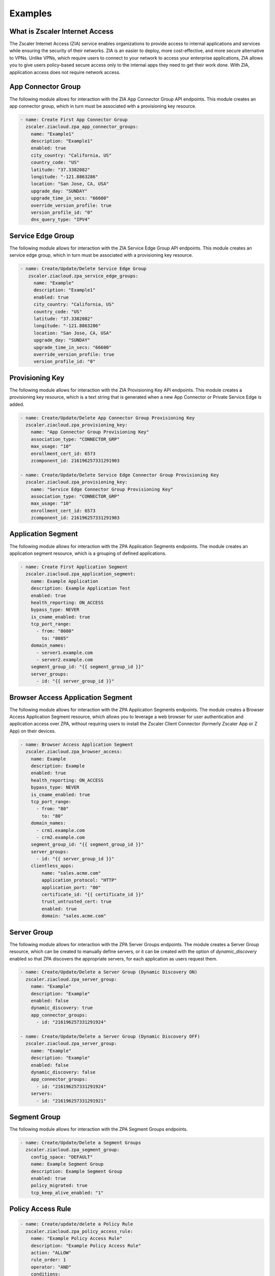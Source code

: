 ========
Examples
========

What is Zscaler Internet Access
===============================

The Zscaler Internet Access (ZIA) service enables organizations to provide access to internal applications and services while ensuring the security of their networks.
ZIA is an easier to deploy, more cost-effective, and more secure alternative to VPNs. Unlike VPNs, which require users to connect to your network to access your enterprise applications,
ZIA allows you to give users policy-based secure access only to the internal apps they need to get their work done. With ZIA, application access does not require network access.

App Connector Group
===================

The following module allows for interaction with the ZIA App Connector Group API endpoints.
This module creates an app connector group, which in turn must be associated with a provisioning key resource.

.. code-block:: yaml

    - name: Create First App Connector Group
      zscaler.ziacloud.zpa_app_connector_groups:
        name: "Example1"
        description: "Example1"
        enabled: true
        city_country: "California, US"
        country_code: "US"
        latitude: "37.3382082"
        longitude: "-121.8863286"
        location: "San Jose, CA, USA"
        upgrade_day: "SUNDAY"
        upgrade_time_in_secs: "66600"
        override_version_profile: true
        version_profile_id: "0"
        dns_query_type: "IPV4"

Service Edge Group
==================

The following module allows for interaction with the ZIA Service Edge Group API endpoints.
This module creates an service edge group, which in turn must be associated with a provisioning key resource.

.. code-block:: yaml

   - name: Create/Update/Delete Service Edge Group
      zscaler.ziacloud.zpa_service_edge_groups:
        name: "Example"
        description: "Example1"
        enabled: true
        city_country: "California, US"
        country_code: "US"
        latitude: "37.3382082"
        longitude: "-121.8863286"
        location: "San Jose, CA, USA"
        upgrade_day: "SUNDAY"
        upgrade_time_in_secs: "66600"
        override_version_profile: true
        version_profile_id: "0"

Provisioning Key
================

The following module allows for interaction with the ZIA Provisioning Key API endpoints.
This module creates a provisioning key resource, which is a text string that is generated when a new App Connector
or Private Service Edge is added.

.. code-block:: yaml

    - name: Create/Update/Delete App Connector Group Provisioning Key
      zscaler.ziacloud.zpa_provisioning_key:
        name: "App Connector Group Provisioning Key"
        association_type: "CONNECTOR_GRP"
        max_usage: "10"
        enrollment_cert_id: 6573
        zcomponent_id: 216196257331291903

    - name: Create/Update/Delete Service Edge Connector Group Provisioning Key
      zscaler.ziacloud.zpa_provisioning_key:
        name: "Service Edge Connector Group Provisioning Key"
        association_type: "CONNECTOR_GRP"
        max_usage: "10"
        enrollment_cert_id: 6573
        zcomponent_id: 216196257331291903


Application Segment
===================

The following module allows for interaction with the ZPA Application Segments endpoints.
The module creates an application segment resource, which is a grouping of defined applications.

.. code-block:: yaml

    - name: Create First Application Segment
      zscaler.ziacloud.zpa_application_segment:
        name: Example Application
        description: Example Application Test
        enabled: true
        health_reporting: ON_ACCESS
        bypass_type: NEVER
        is_cname_enabled: true
        tcp_port_range:
          - from: "8080"
            to: "8085"
        domain_names:
          - server1.example.com
          - server2.example.com
        segment_group_id: "{{ segment_group_id }}"
        server_groups:
          - id: "{{ server_group_id }}"

Browser Access Application Segment
==================================

The following module allows for interaction with the ZPA Application Segments endpoints.
The module creates a Browser Access Application Segment resource, which allows you to leverage
a web browser for user authentication and application access over ZPA, without requiring users
to install the Zscaler Client Connector (formerly Zscaler App or Z App) on their devices.

.. code-block:: yaml

    - name: Browser Access Application Segment
      zscaler.ziacloud.zpa_browser_access:
        name: Example
        description: Example
        enabled: true
        health_reporting: ON_ACCESS
        bypass_type: NEVER
        is_cname_enabled: true
        tcp_port_range:
          - from: "80"
            to: "80"
        domain_names:
          - crm1.example.com
          - crm2.example.com
        segment_group_id: "{{ segment_group_id }}"
        server_groups:
          - id: "{{ server_group_id }}"
        clientless_apps:
            name: "sales.acme.com"
            application_protocol: "HTTP"
            application_port: "80"
            certificate_id: "{{ certificate_id }}"
            trust_untrusted_cert: true
            enabled: true
            domain: "sales.acme.com"

Server Group
============

The following module allows for interaction with the ZPA Server Groups endpoints.
The module creates a Server Group resource, which can be created to manually define servers,
or it can be created with the option of `dynamic_discovery` enabled so that ZPA discovers the appropriate servers,
for each application as users request them.

.. code-block:: yaml

    - name: Create/Update/Delete a Server Group (Dynamic Discovery ON)
      zscaler.ziacloud.zpa_server_group:
        name: "Example"
        description: "Example"
        enabled: false
        dynamic_discovery: true
        app_connector_groups:
          - id: "216196257331291924"

    - name: Create/Update/Delete a Server Group (Dynamic Discovery OFF)
      zscaler.ziacloud.zpa_server_group:
        name: "Example"
        description: "Example"
        enabled: false
        dynamic_discovery: false
        app_connector_groups:
          - id: "216196257331291924"
        servers:
          - id: "216196257331291921"

Segment Group
=============

The following module allows for interaction with the ZPA Segment Groups endpoints.

.. code-block:: yaml

    - name: Create/Update/Delete a Segment Groups
      zscaler.ziacloud.zpa_segment_group:
        config_space: "DEFAULT"
        name: Example Segment Group
        description: Example Segment Group
        enabled: true
        policy_migrated: true
        tcp_keep_alive_enabled: "1"

Policy Access Rule
==================

.. code-block:: yaml

    - name: Create/update/delete a Policy Rule
      zscaler.ziacloud.zpa_policy_access_rule:
        name: "Example Policy Access Rule"
        description: "Example Policy Access Rule"
        action: "ALLOW"
        rule_order: 1
        operator: "AND"
        conditions:
          - negated: false
            operator: "OR"
            operands:
              - name: "Example Policy Access Rule"
                object_type: "APP"
                lhs: "id"
                rhs: "216196257331291979"

Policy Access Timeout Rule
==========================

.. code-block:: yaml

    - name: Create/update/delete a Policy Timeout Rule
      zscaler.ziacloud.zpa_policy_access_timeout_rule:
        name: "Example Policy Timeout Rule"
        description: "Example Policy Timeout Rule"
        action: "RE_AUTH"
        rule_order: 1
        operator: "AND"
        conditions:
          - negated: false
            operator: "OR"
            operands:
              - name: "Application_Segment"
                object_type: "APP"
                lhs: "id"
                rhs: "216196257331291979"

Policy Access Forwarding Rule
=============================

.. code-block:: yaml

    - name: Create/update/delete a Policy Forwarding Rule
      zscaler.ziacloud.zpa_policy_access_forwarding_rule:
        name: "Example Policy Forwarding Rule"
        description: "Example Policy Forwarding Rule"
        action: "BYPASS"
        rule_order: 1
        operator: "AND"
        conditions:
          - negated: false
            operator: "OR"
            operands:
              - name: "Application_Segment"
                object_type: "APP"
                lhs: "id"
                rhs: "216196257331291979"